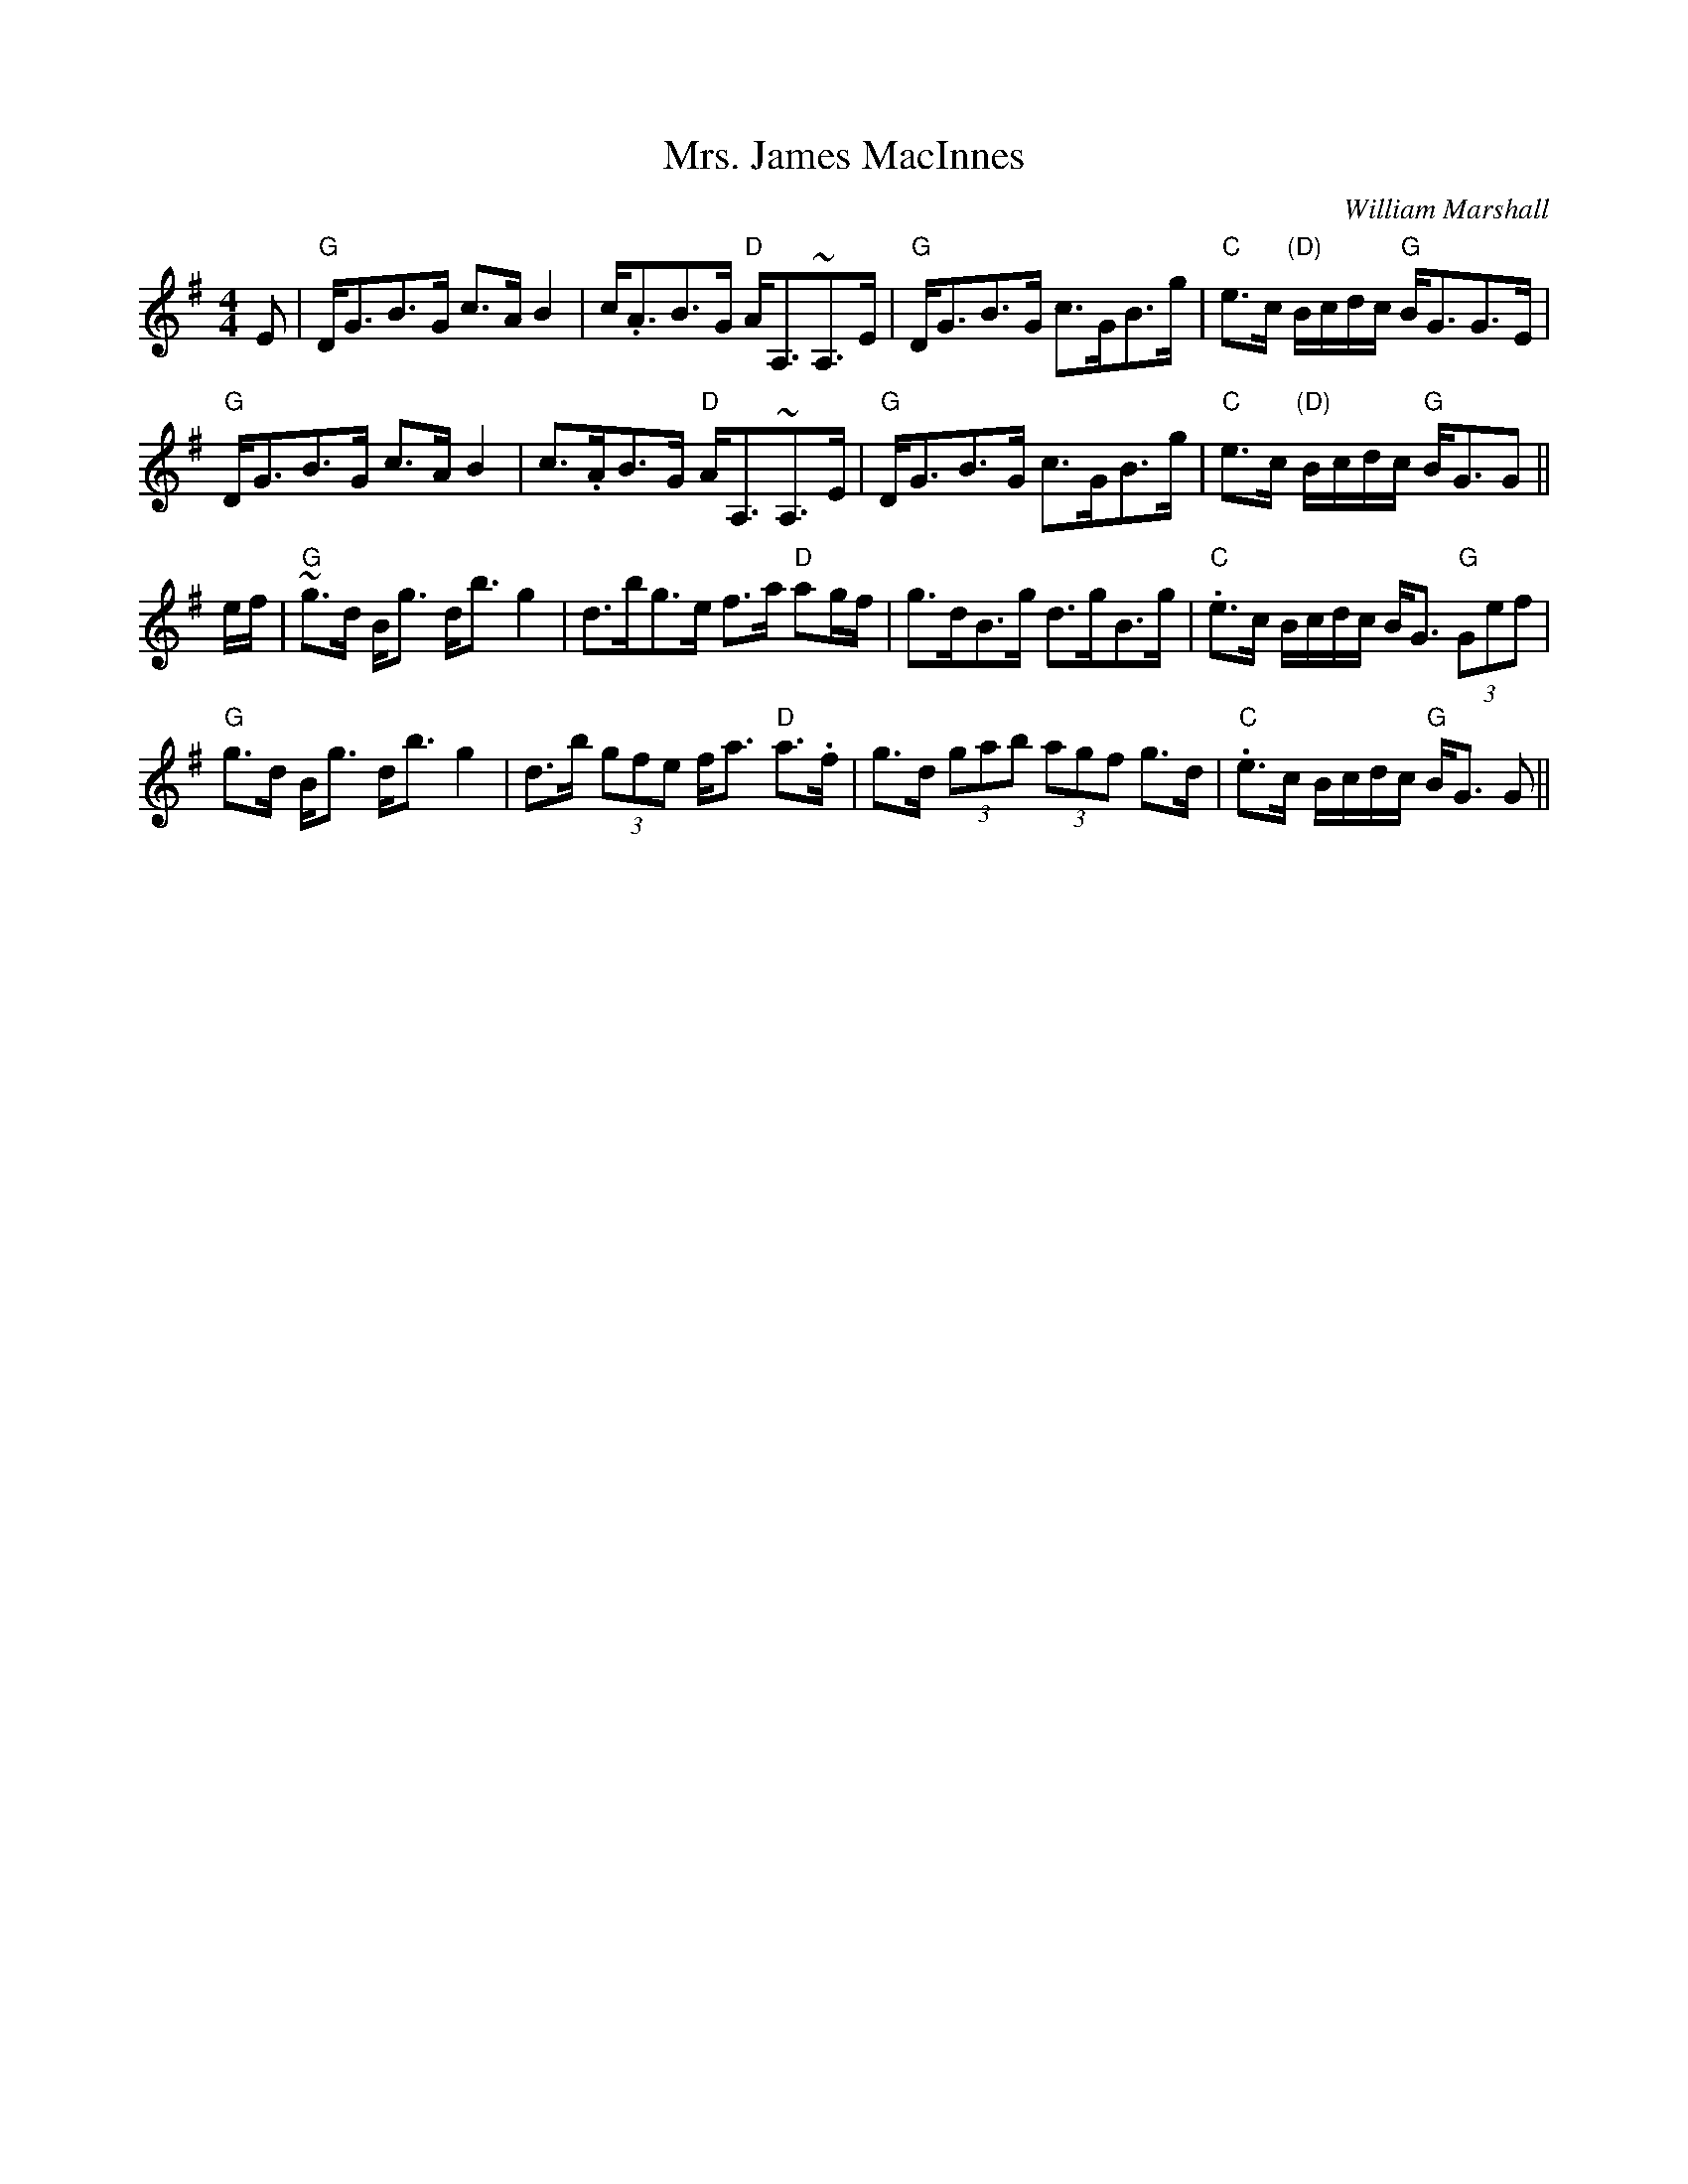 X: 0
T: Mrs. James MacInnes
C: William Marshall
R: strathspey
M: 4/4
L: 1/8
K: Gmaj
E|"G"D<GB>G c>A B2|c<.AB>G "D"A<A,~A,>E|"G"D<GB>G c>GB>g|"C"e>c "(D)"B/c/d/c/ "G"B<GG>E|
"G"D<GB>G c>A B2|c>.AB>G "D"A<A,~A,>E|"G"D<GB>G c>GB>g|"C"e>c "(D)"B/c/d/c/ "G"B<GG||
e/f/|"G"~g>d B<g d<b g2|d>bg>e f>a "D"ag/f/|g>dB>g d>gB>g|"C".e>c B/c/d/c/ B<G "G"(3Gef|
"G"g>d B<g d<b g2|d>b (3gfe f<a "D"a>.f|g>d (3gab (3agf g>d|"C".e>c B/c/d/c/ "G"B<G G||